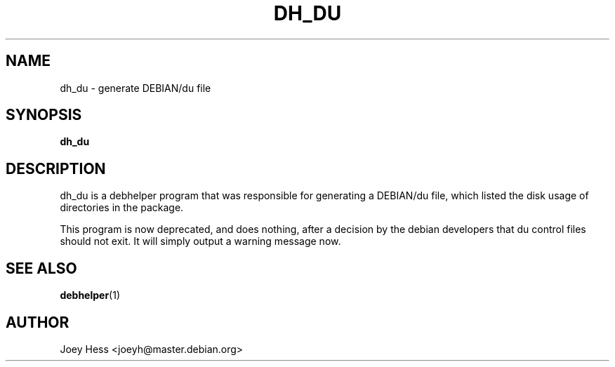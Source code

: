 .TH DH_DU 1 "" "Debhelper Commands" "Debhelper Commands"
.SH NAME
dh_du \- generate DEBIAN/du file
.SH SYNOPSIS
.B dh_du
.SH "DESCRIPTION"
dh_du is a debhelper program that was responsible for generating
a DEBIAN/du file, which listed the disk usage of directories in the package.
.P
This program is now deprecated, and does nothing, after a decision by the
debian developers that du control files should not exit. It will simply
output a warning message now.
.SH "SEE ALSO"
.BR debhelper (1)
.SH AUTHOR
Joey Hess <joeyh@master.debian.org>
